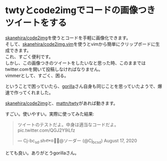 * twtyとcode2imgでコードの画像つきツイートをする
    :PROPERTIES:
    :DATE: [2020-08-18 Tue]
    :TAGS: :twitter:tool:memo:cli:
    :AUTHOR: Cj-bc
    :BLOG_POST_KIND: Memo
    :BLOG_POST_PROGRESS: Published
    :BLOG_POST_STATUS: Normal
    :END:
[[https://github.com/skanehira/code2img][skanehira/code2img]]を使うとコードを手軽に画像化できます。\\
そして、[[https://github.com/skanehira/code2img.vim][skanehira/code2img.vim]]を使うとvimから簡単にクリップボードに生成できます。\\
これ、すごく便利です。\\
しかし、この画像つきのツイートをしたいなと思った時、このままではtwitter.comを開いて投稿しなければなりません。\\
vimmerとして、すごく、困る。

ということで困っていたら、[[https://twitter.com/gorilla0513][gorilla]]さん自身も同じことを思っていたようで、爆速で作ってくれました。

#+begin_html
  <script src="https://gist.github.com/skanehira/7dd6ed0dc8da8c6e87a11ab70ea83b53.js"></script>
#+end_html

[[https://github.com/skanehira/code2img][skanehira/code2img]]と、[[https://github.com/mattn/twty][mattn/twty]]があれば動きます。

すごい。使いやすい。実際に使ってみた結果:

#+begin_html
  <blockquote class="twitter-tweet">
#+end_html

#+begin_html
  <p lang="ja" dir="ltr">
#+end_html

ツイートのテストだよ。中身は適当なコードだよ。
pic.twitter.com/QGJ2Y9iLfz

#+begin_html
  </p>
#+end_html

--- Cj-bc_sd.sh🐟🔯🌸🐾@ソーダー (@Cj_bc_sd) August 17, 2020

#+begin_html
  </blockquote>
#+end_html

#+begin_html
  <script async src="https://platform.twitter.com/widgets.js" charset="utf-8"></script>
#+end_html

とても良い。ありがとうgorillaさん。
